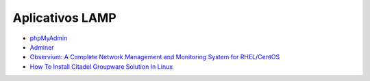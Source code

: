 Aplicativos LAMP
================

* `phpMyAdmin <https://www.phpmyadmin.net/>`_
* `Adminer <https://www.phpmyadmin.net/>`_
* `Observium: A Complete Network Management and Monitoring System for RHEL/CentOS <http://www.tecmint.com/install-observium-in-centos/>`_
* `How To Install Citadel Groupware Solution In Linux <http://www.ostechnix.com/how-to-install-citadel-groupware-solution-in-linux/>`_


